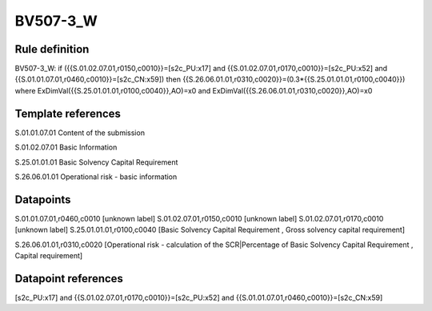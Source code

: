 =========
BV507-3_W
=========

Rule definition
---------------

BV507-3_W: if ({{S.01.02.07.01,r0150,c0010}}=[s2c_PU:x17] and {{S.01.02.07.01,r0170,c0010}}=[s2c_PU:x52] and {{S.01.01.07.01,r0460,c0010}}=[s2c_CN:x59]) then {{S.26.06.01.01,r0310,c0020}}=(0.3*{{S.25.01.01.01,r0100,c0040}}) where ExDimVal({{S.25.01.01.01,r0100,c0040}},AO)=x0 and ExDimVal({{S.26.06.01.01,r0310,c0020}},AO)=x0


Template references
-------------------

S.01.01.07.01 Content of the submission

S.01.02.07.01 Basic Information

S.25.01.01.01 Basic Solvency Capital Requirement

S.26.06.01.01 Operational risk - basic information


Datapoints
----------

S.01.01.07.01,r0460,c0010 [unknown label]
S.01.02.07.01,r0150,c0010 [unknown label]
S.01.02.07.01,r0170,c0010 [unknown label]
S.25.01.01.01,r0100,c0040 [Basic Solvency Capital Requirement , Gross solvency capital requirement]

S.26.06.01.01,r0310,c0020 [Operational risk - calculation of the SCR|Percentage of Basic Solvency Capital Requirement , Capital requirement]



Datapoint references
--------------------

[s2c_PU:x17] and {{S.01.02.07.01,r0170,c0010}}=[s2c_PU:x52] and {{S.01.01.07.01,r0460,c0010}}=[s2c_CN:x59]